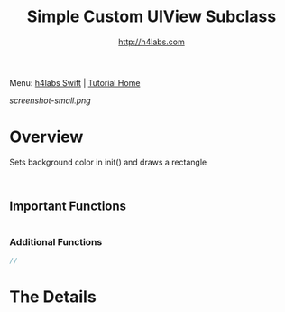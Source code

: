 #+STARTUP: showall
#+TITLE: Simple Custom UIView Subclass
#+AUTHOR: http://h4labs.com
#+HTML_HEAD: <link rel="stylesheet" type="text/css" href="/resources/css/myorg.css" />

Menu: [[http://www.h4labs.com/dev/ios/swift.html][h4labs Swift]] | [[file:../../README.org][Tutorial Home]]

[[screenshot-small.png]]

* Overview

Sets background color in init() and draws a rectangle

#+BEGIN_SRC swift


#+END_SRC

** Important Functions

#+BEGIN_SRC swift

#+END_SRC

*** Additional Functions
#+BEGIN_SRC swift
//
#+END_SRC


* The Details
